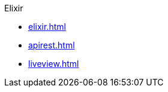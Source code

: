 .Elixir
* xref:elixir.adoc[]
* xref:apirest.adoc[]
* xref:liveview.adoc[]
// * xref:testing.adoc[]
// * xref:commands.adoc[]
